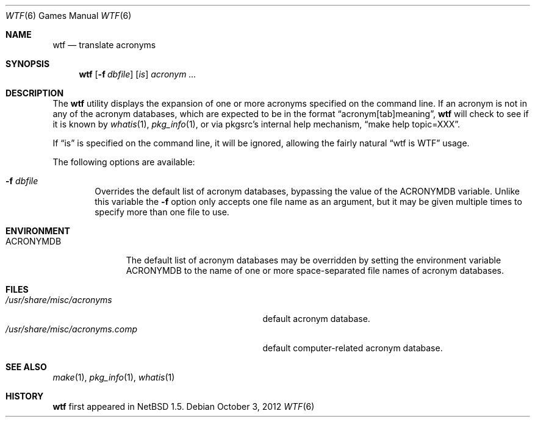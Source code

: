 .\"	$NetBSD: wtf.6,v 1.13.6.1 2012/10/30 18:58:27 yamt Exp $
.\"
.\" Public Domain
.\"
.Dd October 3, 2012
.Dt WTF 6
.Os
.Sh NAME
.Nm wtf
.Nd translate acronyms
.Sh SYNOPSIS
.Nm
.Op Fl f Ar dbfile
.Op Ar is
.Ar acronym ...
.Sh DESCRIPTION
The
.Nm
utility displays the expansion of one or more acronyms
specified on the command line.
If an acronym is not in any of the acronym databases,
which are expected to be in the format
.Dq acronym[tab]meaning ,
.Nm
will check to see if it is known by
.Xr whatis 1 ,
.Xr pkg_info 1 ,
or via pkgsrc's internal help mechanism,
.Dq make help topic=XXX .
.Pp
If
.Dq is
is specified on the command line, it will be ignored, allowing the
fairly natural
.Dq wtf is WTF
usage.
.Pp
The following options are available:
.Bl -tag -width flag
.It Fl f Ar dbfile
Overrides the default list of acronym databases, bypassing the value of the
.Ev ACRONYMDB
variable.
Unlike this variable the
.Fl f
option only accepts one file name as an argument,
but it may be given multiple times to specify more than one file to use.
.El
.Sh ENVIRONMENT
.Bl -tag -width ACRONYMDB
.It Ev ACRONYMDB
The default list of acronym databases may be overridden by setting the
environment variable
.Ev ACRONYMDB
to the name of one or more space-separated file names of
acronym databases.
.El
.Sh FILES
.Bl -tag -width /usr/share/misc/acronyms.XXXX -compact
.It Pa /usr/share/misc/acronyms
default acronym database.
.It Pa /usr/share/misc/acronyms.comp
default computer-related acronym database.
.El
.Sh SEE ALSO
.Xr make 1 ,
.Xr pkg_info 1 ,
.Xr whatis 1
.Sh HISTORY
.Nm
first appeared in
.Nx 1.5 .
